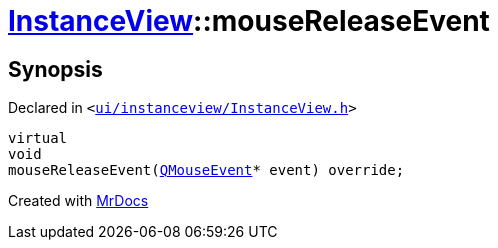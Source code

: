 [#InstanceView-mouseReleaseEvent]
= xref:InstanceView.adoc[InstanceView]::mouseReleaseEvent
:relfileprefix: ../
:mrdocs:


== Synopsis

Declared in `&lt;https://github.com/PrismLauncher/PrismLauncher/blob/develop/ui/instanceview/InstanceView.h#L101[ui&sol;instanceview&sol;InstanceView&period;h]&gt;`

[source,cpp,subs="verbatim,replacements,macros,-callouts"]
----
virtual
void
mouseReleaseEvent(xref:QMouseEvent.adoc[QMouseEvent]* event) override;
----



[.small]#Created with https://www.mrdocs.com[MrDocs]#
